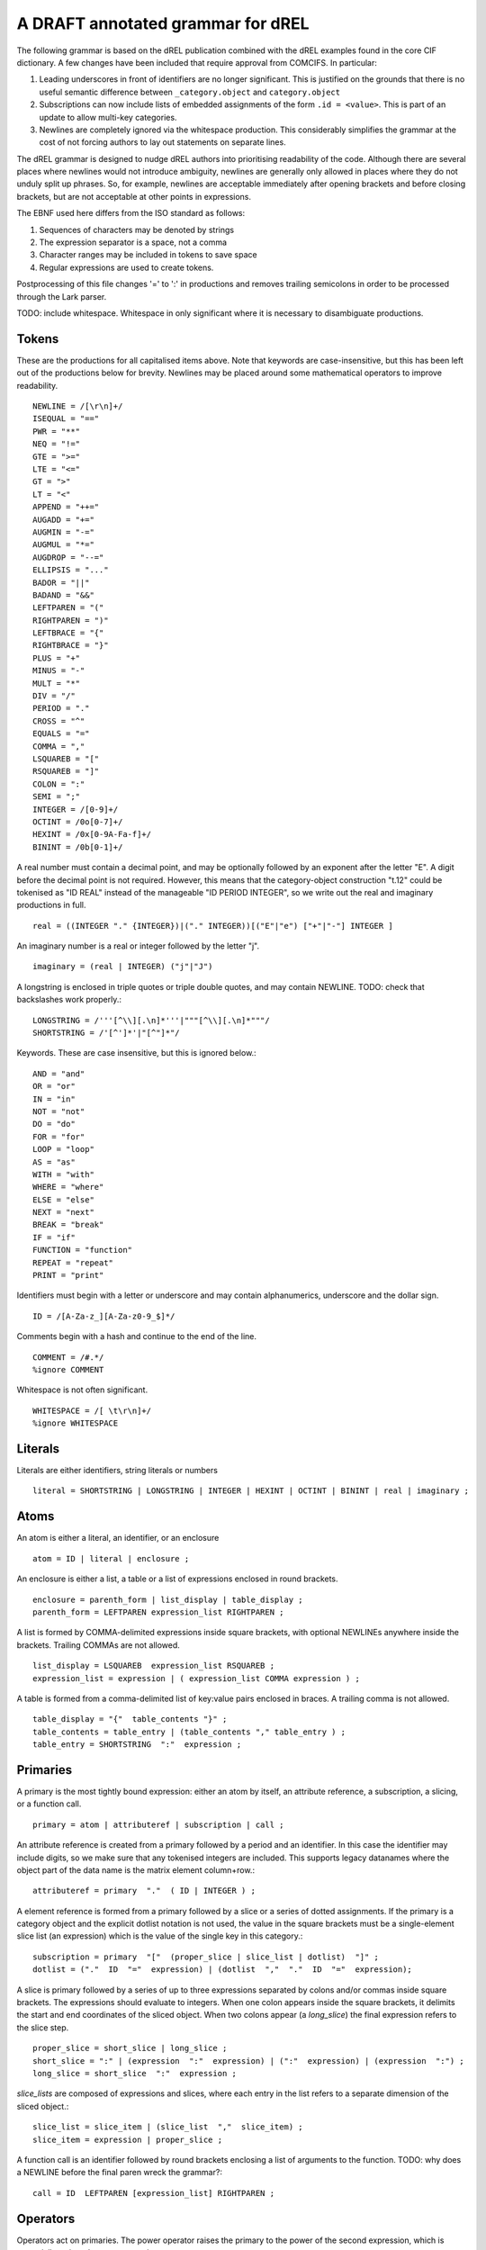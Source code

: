 A DRAFT annotated grammar for dREL
====================================

The following grammar is based on the dREL publication combined with
the dREL examples found in the core CIF dictionary.  A few changes
have been included that require approval from COMCIFS.  In particular:

1. Leading underscores in front of identifiers are no longer significant. This
   is justified on the grounds that there is no useful semantic difference between
   ``_category.object`` and ``category.object``

2. Subscriptions can now include lists of embedded assignments of the form ``.id = <value>``. This
   is part of an update to allow multi-key categories.

3. Newlines are completely ignored via the whitespace production. This considerably simplifies
   the grammar at the cost of not forcing authors to lay out statements on separate lines.

The dREL grammar is designed to nudge dREL authors into prioritising readability of the code.
Although there are several places where newlines would not introduce ambiguity, newlines are
generally only allowed in places where they do not unduly split up phrases. So, for example,
newlines are acceptable immediately after opening brackets and before closing brackets, but
are not acceptable at other points in expressions.

The EBNF used here differs from the ISO standard as follows:

1. Sequences of characters may be denoted by strings
2. The expression separator is a space, not a comma
3. Character ranges may be included in tokens to save space
4. Regular expressions are used to create tokens.

Postprocessing of this file changes '=' to ':' in productions and
removes trailing semicolons in order to be processed through the Lark parser.

TODO: include whitespace.  Whitespace in only significant where it is necessary
to disambiguate productions.
    
Tokens
------

These are the productions for all capitalised items above. Note that keywords are
case-insensitive, but this has been left out of the productions below for brevity.
Newlines may be placed around some mathematical operators to improve readability. ::

    NEWLINE = /[\r\n]+/
    ISEQUAL = "=="
    PWR = "**"
    NEQ = "!="
    GTE = ">=" 
    LTE = "<="
    GT = ">"
    LT = "<"
    APPEND = "++="
    AUGADD = "+="
    AUGMIN = "-="
    AUGMUL = "*="
    AUGDROP = "--="
    ELLIPSIS = "..." 
    BADOR = "||"
    BADAND = "&&"
    LEFTPAREN = "("
    RIGHTPAREN = ")"
    LEFTBRACE = "{"
    RIGHTBRACE = "}"
    PLUS = "+"
    MINUS = "-"
    MULT = "*"
    DIV = "/"
    PERIOD = "."
    CROSS = "^"
    EQUALS = "="
    COMMA = ","
    LSQUAREB = "["
    RSQUAREB = "]"
    COLON = ":"
    SEMI = ";"
    INTEGER = /[0-9]+/
    OCTINT = /0o[0-7]+/
    HEXINT = /0x[0-9A-Fa-f]+/
    BININT = /0b[0-1]+/

A real number must contain a decimal point, and may be
optionally followed by an exponent after the letter "E". A digit before the
decimal point is not required. However, this means that the category-object
construction "t.12" could be tokenised as "ID REAL" instead of the
manageable "ID PERIOD INTEGER", so we write out the real and imaginary
productions in full. ::
    
    real = ((INTEGER "." {INTEGER})|("." INTEGER))[("E"|"e") ["+"|"-"] INTEGER ]

An imaginary number is a real or integer followed by the letter "j". ::
    
    imaginary = (real | INTEGER) ("j"|"J")

A longstring is enclosed in triple quotes or triple double quotes, and
may contain NEWLINE. TODO: check that backslashes work properly.::

    LONGSTRING = /'''[^\\][.\n]*'''|"""[^\\][.\n]*"""/
    SHORTSTRING = /'[^']*'|"[^"]*"/

Keywords. These are case insensitive, but this is ignored below.::

    AND = "and"
    OR = "or"
    IN = "in"
    NOT = "not"
    DO = "do"
    FOR = "for"
    LOOP = "loop"
    AS = "as"
    WITH = "with"
    WHERE = "where"
    ELSE = "else"
    NEXT = "next"
    BREAK = "break"
    IF = "if"
    FUNCTION = "function"
    REPEAT = "repeat"
    PRINT = "print"

Identifiers must begin with a letter or underscore and may contain alphanumerics, underscore and
the dollar sign. ::

    ID = /[A-Za-z_][A-Za-z0-9_$]*/

Comments begin with a hash and continue to the end of the line. ::

    COMMENT = /#.*/
    %ignore COMMENT

Whitespace is not often significant. ::

    WHITESPACE = /[ \t\r\n]+/
    %ignore WHITESPACE

    
Literals
--------
Literals are either identifiers, string literals or numbers ::

    literal = SHORTSTRING | LONGSTRING | INTEGER | HEXINT | OCTINT | BININT | real | imaginary ;
    
Atoms
-----

An atom is either a literal, an identifier, or an enclosure ::

    atom = ID | literal | enclosure ;

An enclosure is either a list, a table or a list of expressions enclosed in round brackets. ::

    enclosure = parenth_form | list_display | table_display ;
    parenth_form = LEFTPAREN expression_list RIGHTPAREN ;

A list is formed by COMMA-delimited expressions inside square brackets, with
optional NEWLINEs anywhere inside the brackets. Trailing COMMAs are not allowed. ::
    
    list_display = LSQUAREB  expression_list RSQUAREB ;
    expression_list = expression | ( expression_list COMMA expression ) ;

A table is formed from a comma-delimited list of key:value pairs enclosed in braces. A
trailing comma is not allowed. ::
    
    table_display = "{"  table_contents "}" ;
    table_contents = table_entry | (table_contents "," table_entry ) ;
    table_entry = SHORTSTRING  ":"  expression ;

Primaries
---------

A primary is the most tightly bound expression: either an atom by itself, an
attribute reference, a subscription, a slicing, or a function call. ::

    primary = atom | attributeref | subscription | call ;

An attribute reference is created from a primary followed by a period and an
identifier. In this case the identifier may include digits, so we make sure
that any tokenised integers are included. This supports legacy datanames where
the object part of the data name is the matrix element column+row.::

    attributeref = primary  "."  ( ID | INTEGER ) ;

A element reference is formed from a primary followed by a slice or a series of
dotted assignments. If the primary is a category object and the explicit dotlist
notation is not used, the value in the square brackets must be a single-element
slice list (an expression) which is the value of the single key in this category.::

    subscription = primary  "["  (proper_slice | slice_list | dotlist)  "]" ;
    dotlist = ("."  ID  "="  expression) | (dotlist  ","  "."  ID  "="  expression);
    
A slice is primary followed by a series of up to three expressions separated by colons
and/or commas inside square brackets.  The expressions should evaluate to integers. When one
colon appears inside the square brackets, it delimits the start and end coordinates of the
sliced object. When two colons appear (a `long_slice`) the final expression refers to
the slice step. ::

    proper_slice = short_slice | long_slice ;
    short_slice = ":" | (expression  ":"  expression) | (":"  expression) | (expression  ":") ;
    long_slice = short_slice  ":"  expression ;

`slice_lists` are composed of expressions and slices, where each entry
in the list refers to a separate dimension of the sliced object.::

    slice_list = slice_item | (slice_list  ","  slice_item) ;
    slice_item = expression | proper_slice ;
    
A function call is an identifier followed by round brackets enclosing a list of arguments
to the function. TODO: why does a NEWLINE before the final paren wreck the grammar?::

    call = ID  LEFTPAREN [expression_list] RIGHTPAREN ;

Operators
---------

Operators act on primaries.
The power operator raises the primary to the power of the second expression,
which is essentially a signed power expression. ::

    power = primary  [ "**"  factor ] ;
    
A sign may optionally prefix a primary. ::

    factor = power |  ("-"| "+")  factor  ;

Multiplication, division and cross product operations. ::

    term = factor {  (MULT|DIV|CROSS) factor } ;

Addition and subtraction. ::

    arith = term | ( arith ( PLUS | MINUS ) term ) ;

We split the definition of comparison operators into two sets here so that
we can use a subset of comparison operations in compound statements
to test loops. ::

    restricted_comp_operator = "<" | ">" | GTE | LTE | NEQ | ISEQUAL ;

The full set of comparison operators. ::

    comp_operator = restricted_comp_operator | IN | (NOT IN) ;

A comparison is performed between two mathematical expressions. ::

    comparison = arith | (comparison  comp_operator  arith ) ;

The resulting logical value can be tested using logical operations. Logical
negation using "NOT" can be repeated arbitrarily many times. ::

    not_test = comparison | (NOT  not_test) ;

Logical AND has lower precedence than NOT, followed by logical OR. TODO: can
we construct an expression that has an or_test in second position?::

    and_test = not_test  {  (AND | BADAND )  not_test } ;
    or_test  = and_test  { (OR | BADOR )  and_test } ;

The OR test is the least-tightly bound operation on primaries, so becomes the same
production as that for an expression. ::

    expression = or_test ;

Statements
----------

Expressions by themselves yield values. In order to act on these
values, statements are constructed from expressions and keywords.
Statements may be either simple, or compound. Simple statements do not
contain other statements. A series of simple statements may be
separated by semicolons for readability. ::

    statements = statement | (statements statement) ;
    statement = simple_statement | compound_statement ;
    simple_statement = small_statement { ";"  small_statement } ;

Simple statements include one-word statements and assignments, where
assignment to multiple objects in a category using dotted lists is
included. Separate productions are provided for the left-hand and
right-hand side of the assignment so that parsers based on this
grammar can perform specialised operations depending on which side of
the assignment they are located. An expression list is also allowed as
a statement on its own, mostly so that side-effect functions can be
called, although this is not recommended and may be deprecated. In the
current core CIF this is used in a demonstration validation function
that calls an 'Alert' function.

A print statement is provided for debugging purposes only.The output
of a print statement does not form part of the formal behaviour of a
dREL method.::

    small_statement = expression_list | assignment | dotlist_assign | BREAK | NEXT | print_stmt;
    assignment =  lhs augop rhs ;
    lhs = expression_list ;
    rhs = expression_list ;

Dotted assignments are list of assignments to dotted identifiers, used for assigning to
multiple columns of a category object at the same time, that is, using the same row. The
production for `dotlist` is presented above in the Primaries section.::

    dotlist_assign = ID "("  dotlist  ")" ;

A print statement outputs the supplied expression. Implementations may determine what
types of expressions to accept, as this statement is provided purely for debugging and does
not form part of the formal behaviour of the method. ::

    print_stmt = PRINT expression ;
    
Compound statements contain other statements. dREL defines if, for, do, loop, with, repeat
and function definition compound statements. ::

    compound_statement = if_stmt | if_else_stmt | for_stmt | do_stmt | loop_stmt
                         | with_stmt | repeat_stmt | funcdef ;

Compound statements contain "suites" of statements. Where more than one statement
is included in a block, the statements must be enclosed in braces. ::

    suite = statement | "{" statements "}" ;
    
IF statements may contain multiple conditions separated by ELSEIF keywords, or a
single alternative action using the ELSE keyword. ::

    if_else_stmt = if_stmt  ELSE  suite ;
    if_stmt = ([if_stmt  ELSEIF] | IF)  "("  expression  ")"  {NEWLINE} suite ;

For statements perform simple loops over the items in `expression_list`, assigning
them in turn to the items in `id_list`. `id_list` can be optionally enclosed in
square brackets. ::

    for_stmt = FOR  (id_list | "[" id_list "]")  IN  expression_list  suite ;
    id_list = [id_list  ","]  ID ;
    
Loop statements loop over categories row by row, assigning each new row to the
identifier provided .::

    loop_stmt =  LOOP ID AS ID [":"  ID  [restricted_comp_operator  ID]] suite ;

Do statements perform simple loops in the same way as FOR statements. ::

    do_stmt = DO ID  "=" expression  ","  expression  [","  expression] suite ;

Repeat statements repeat the contents of `suite` until a `BREAK` statement is called. ::

    repeat_stmt = REPEAT suite ;

With statements bind a local variable to a category variable (aliasing). This is
required if a category name would be identical to a keyword. ::

    with_stmt = WITH  ID  AS  ID  {NEWLINE}  suite ;

Each argument in a function definition argument list is followed by a list with two
elements: the container type, and the type of the object in the container. ::

    funcdef = FUNCTION  ID  "("  arglist  ")"  suite ;
    arglist = one_arg | (arglist "," {NEWLINE} one_arg) 
    one_arg = ID  ":"  "["  expression  ","  expression  "]" ;

Complete dREL code
------------------

A complete dREL method is composed of a sequence of statements. ::

    input = {NEWLINE} statements ;

Literal productions
-------------------
Some more complex literal productions not included in tokens. ::
    
    augop = APPEND | AUGADD | AUGMIN | AUGDROP | AUGMUL | EQUALS ; 
    
    ELSEIF = ELSE IF ;
